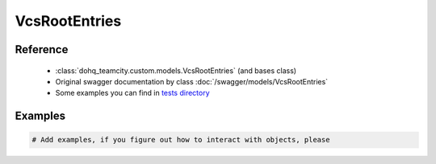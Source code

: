 ############
VcsRootEntries
############

Reference
========

  + :class:`dohq_teamcity.custom.models.VcsRootEntries` (and bases class)
  + Original swagger documentation by class :doc:`/swagger/models/VcsRootEntries`
  + Some examples you can find in `tests directory <https://github.com/devopshq/teamcity/blob/develop/test>`_

Examples
========
.. code-block:: python::

    # Add examples, if you figure out how to interact with objects, please



